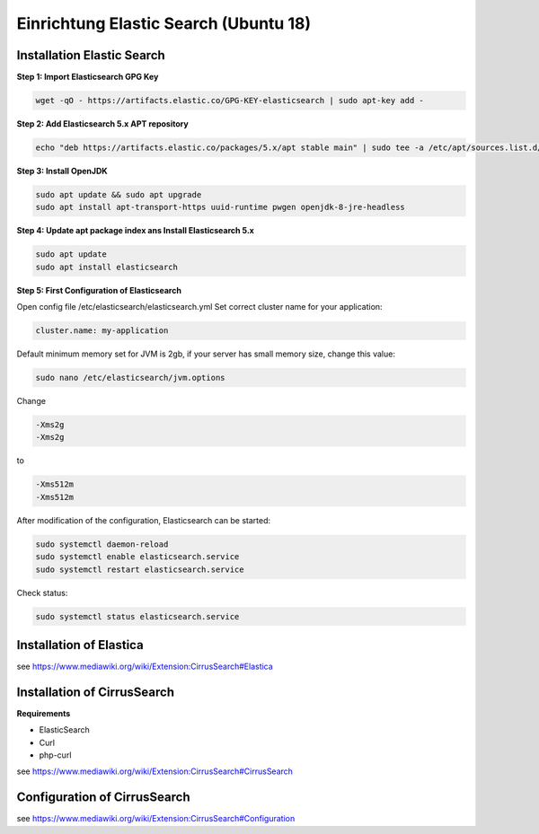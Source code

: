 **************************************
Einrichtung Elastic Search (Ubuntu 18)
**************************************

===========================
Installation Elastic Search
===========================

**Step 1: Import Elasticsearch GPG Key**

.. code-block::

   wget -qO - https://artifacts.elastic.co/GPG-KEY-elasticsearch | sudo apt-key add -

**Step 2: Add Elasticsearch 5.x APT repository**

.. code-block:: bash

   echo "deb https://artifacts.elastic.co/packages/5.x/apt stable main" | sudo tee -a /etc/apt/sources.list.d/elastic-5.x.list

**Step 3: Install OpenJDK**

.. code-block:: bash

   sudo apt update && sudo apt upgrade
   sudo apt install apt-transport-https uuid-runtime pwgen openjdk-8-jre-headless

**Step 4: Update apt package index ans Install Elasticsearch 5.x**

.. code-block:: bash

   sudo apt update
   sudo apt install elasticsearch

**Step 5: First Configuration of Elasticsearch**

Open config file /etc/elasticsearch/elasticsearch.yml
Set correct cluster name for your application:

.. code-block:: bash

   cluster.name: my-application

Default minimum memory set for JVM is 2gb, if your server has small memory size, change this value:

.. code-block:: bash

   sudo nano /etc/elasticsearch/jvm.options

Change

.. code-block:: bash

   -Xms2g
   -Xms2g

to

.. code-block:: bash

   -Xms512m
   -Xms512m

After modification of the configuration, Elasticsearch can be started:

.. code-block:: bash

    sudo systemctl daemon-reload
    sudo systemctl enable elasticsearch.service
    sudo systemctl restart elasticsearch.service

Check status:

.. code-block:: bash

    sudo systemctl status elasticsearch.service


========================
Installation of Elastica
========================

see https://www.mediawiki.org/wiki/Extension:CirrusSearch#Elastica

============================
Installation of CirrusSearch
============================

**Requirements**

* ElasticSearch
* Curl
* php-curl

see https://www.mediawiki.org/wiki/Extension:CirrusSearch#CirrusSearch


=============================
Configuration of CirrusSearch
=============================

see https://www.mediawiki.org/wiki/Extension:CirrusSearch#Configuration

